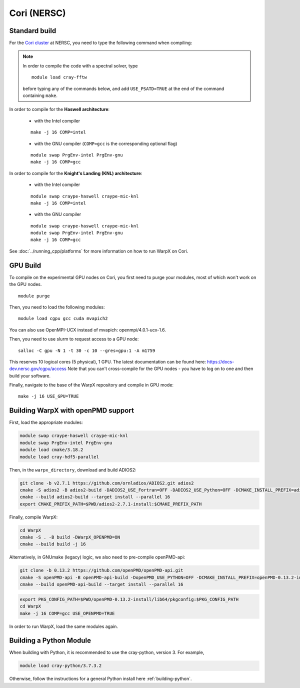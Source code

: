 .. _building-cori:

Cori (NERSC)
============

Standard build
--------------

For the `Cori cluster
<http://www.nersc.gov/users/computational-systems/cori/>`__ at NERSC,
you need to type the following command when compiling:

.. note::

   In order to compile the code with a spectral solver, type

   ::

       module load cray-fftw

   before typing any of the commands below, and add ``USE_PSATD=TRUE``
   at the end of the command containing ``make``.

In order to compile for the **Haswell architecture**:

    * with the Intel compiler

    ::

        make -j 16 COMP=intel

    * with the GNU compiler (``COMP=gcc`` is the corresponding optional flag)

    ::

        module swap PrgEnv-intel PrgEnv-gnu
        make -j 16 COMP=gcc

In order to compile for the **Knight's Landing (KNL) architecture**:

    * with the Intel compiler

    ::

        module swap craype-haswell craype-mic-knl
        make -j 16 COMP=intel

    * with the GNU compiler

    ::

        module swap craype-haswell craype-mic-knl
        module swap PrgEnv-intel PrgEnv-gnu
        make -j 16 COMP=gcc

See :doc:`../running_cpp/platforms` for more information on how to run
WarpX on Cori.

GPU Build
---------

To compile on the experimental GPU nodes on Cori, you first need to purge
your modules, most of which won't work on the GPU nodes.

::

    module purge

Then, you need to load the following modules:

::

    module load cgpu gcc cuda mvapich2

You can also use OpenMPI-UCX instead of mvapich: openmpi/4.0.1-ucx-1.6.

Then, you need to use slurm to request access to a GPU node:

::

    salloc -C gpu -N 1 -t 30 -c 10 --gres=gpu:1 -A m1759

This reserves 10 logical cores (5 physical), 1 GPU.
The latest documentation can be found here: https://docs-dev.nersc.gov/cgpu/access
Note that you can't cross-compile for the GPU nodes - you have to log on to one
and then build your software.

Finally, navigate to the base of the WarpX repository and compile in GPU mode:

::

    make -j 16 USE_GPU=TRUE


.. _building-cori-openPMD:

Building WarpX with openPMD support
-----------------------------------

First, load the appropriate modules:

.. code-block:: bash

   module swap craype-haswell craype-mic-knl
   module swap PrgEnv-intel PrgEnv-gnu
   module load cmake/3.18.2
   module load cray-hdf5-parallel

Then, in the ``warpx_directory``, download and build ADIOS2:

.. code-block:: bash

   git clone -b v2.7.1 https://github.com/ornladios/ADIOS2.git adios2
   cmake -S adios2 -B adios2-build -DADIOS2_USE_Fortran=OFF -DADIOS2_USE_Python=OFF -DCMAKE_INSTALL_PREFIX=adios2-2.7.1-install
   cmake --build adios2-build --target install --parallel 16
   export CMAKE_PREFIX_PATH=$PWD/adios2-2.7.1-install:$CMAKE_PREFIX_PATH

Finally, compile WarpX:

.. code-block:: bash

   cd WarpX
   cmake -S . -B build -DWarpX_OPENPMD=ON
   cmake --build build -j 16

Alternatively, in GNUmake (legacy) logic, we also need to pre-compile openPMD-api:

.. code-block:: bash

   git clone -b 0.13.2 https://github.com/openPMD/openPMD-api.git
   cmake -S openPMD-api -B openPMD-api-build -DopenPMD_USE_PYTHON=OFF -DCMAKE_INSTALL_PREFIX=openPMD-0.13.2-install -DCMAKE_INSTALL_RPATH_USE_LINK_PATH=ON -DCMAKE_INSTALL_RPATH='$ORIGIN'
   cmake --build openPMD-api-build --target install --parallel 16

.. code-block:: bash

   export PKG_CONFIG_PATH=$PWD/openPMD-0.13.2-install/lib64/pkgconfig:$PKG_CONFIG_PATH
   cd WarpX
   make -j 16 COMP=gcc USE_OPENPMD=TRUE

In order to run WarpX, load the same modules again.

Building a Python Module
------------------------

When building with Python, it is recommended to use the cray-python, version 3. For example,

.. code-block:: bash

   module load cray-python/3.7.3.2

Otherwise, follow the instructions for a general Python install here :ref:`building-python`.
